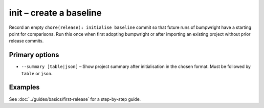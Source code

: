 init – create a baseline
========================

Record an empty ``chore(release): initialise baseline`` commit so that future runs of bumpwright have a starting point for comparisons. Run this once when first adopting bumpwright or after importing an existing project without prior release commits.

Primary options
---------------

* ``--summary [table|json]`` – Show project summary after initialisation in the chosen format.
  Must be followed by ``table`` or ``json``.

Examples
--------

.. tab-set::

   .. tab-item:: Console
      :sync: console

      .. code-block:: console

         bumpwright init --summary table

   .. tab-item:: Markdown
      :sync: markdown

      .. markdown::

         Created baseline release commit.

         +------------------------+------------------+
         | Version                | 0.1.0            |
         | Public symbols         | 1                |
         | Changes since baseline | 0                |
         +------------------------+------------------+
         Public symbols:
           - __init__:foo
         No API-impacting changes since baseline.


   .. tab-item:: Json
      :sync: json

      .. code-block:: json

         {
           "version": "0.1.0",
           "public_symbols": ["__init__:foo"],
           "changes": []
         }

See :doc:`../guides/basics/first-release` for a step-by-step guide.
